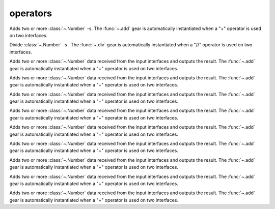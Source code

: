 operators
=========

.. module:: add

Adds two or more :class:`~.Number` -s. The :func:`~.add` gear is automatically instantiated when a "+" operator is used on two interfaces.

.. py:function:: add(op1: Number, op2: Number)

.. py:function:: add(din: Tuple[Number, Number])

   Add two :class:`~.Number` -s together:

   .. pg-example:: examples/add
      :lines: 4-7

.. module:: div

Divide :class:`~.Number` -s . The :func:`~.div` gear is automatically instantiated when a "//" operator is used on two interfaces.

.. py:function:: div(op1: Number, op2: Number)

.. py:function:: div(din: Tuple[Number, Number])

   Divide a :class:`~.Number` by a constant:

   .. pg-example:: examples/div
      :lines: 4-5

.. module:: eq

Adds two or more :class:`~.Number` data received from the input interfaces and outputs the result. The :func:`~.add` gear is automatically instantiated when a "+" operator is used on two interfaces.

.. py:function:: add(op1: Number, op2: Number)

.. py:function:: add(din: Tuple[Number, Number])

   Adds two numbers together:

   .. pg-example:: examples/add
      :lines: 4-7

.. module:: gt

Adds two or more :class:`~.Number` data received from the input interfaces and outputs the result. The :func:`~.add` gear is automatically instantiated when a "+" operator is used on two interfaces.

.. py:function:: add(op1: Number, op2: Number)

.. py:function:: add(din: Tuple[Number, Number])

   Adds two numbers together:

   .. pg-example:: examples/add
      :lines: 4-7


.. module:: iceil

Adds two or more :class:`~.Number` data received from the input interfaces and outputs the result. The :func:`~.add` gear is automatically instantiated when a "+" operator is used on two interfaces.

.. py:function:: add(op1: Number, op2: Number)

.. py:function:: add(din: Tuple[Number, Number])

   Adds two numbers together:

   .. pg-example:: examples/add
      :lines: 4-7

.. module:: invert

Adds two or more :class:`~.Number` data received from the input interfaces and outputs the result. The :func:`~.add` gear is automatically instantiated when a "+" operator is used on two interfaces.

.. py:function:: add(op1: Number, op2: Number)

.. py:function:: add(din: Tuple[Number, Number])

   Adds two numbers together:

   .. pg-example:: examples/add
      :lines: 4-7

.. module:: lt

Adds two or more :class:`~.Number` data received from the input interfaces and outputs the result. The :func:`~.add` gear is automatically instantiated when a "+" operator is used on two interfaces.

.. py:function:: add(op1: Number, op2: Number)

.. py:function:: add(din: Tuple[Number, Number])

   Adds two numbers together:

   .. pg-example:: examples/add
      :lines: 4-7


.. module:: mod

Adds two or more :class:`~.Number` data received from the input interfaces and outputs the result. The :func:`~.add` gear is automatically instantiated when a "+" operator is used on two interfaces.

.. py:function:: add(op1: Number, op2: Number)

.. py:function:: add(din: Tuple[Number, Number])

   Adds two numbers together:

   .. pg-example:: examples/add
      :lines: 4-7

.. module:: mul

Adds two or more :class:`~.Number` data received from the input interfaces and outputs the result. The :func:`~.add` gear is automatically instantiated when a "+" operator is used on two interfaces.

.. py:function:: add(op1: Number, op2: Number)

.. py:function:: add(din: Tuple[Number, Number])

   Adds two numbers together:

   .. pg-example:: examples/add
      :lines: 4-7

.. module:: neg

Adds two or more :class:`~.Number` data received from the input interfaces and outputs the result. The :func:`~.add` gear is automatically instantiated when a "+" operator is used on two interfaces.

.. py:function:: add(op1: Number, op2: Number)

.. py:function:: add(din: Tuple[Number, Number])

   Adds two numbers together:

   .. pg-example:: examples/add
      :lines: 4-7


.. module:: neq

Adds two or more :class:`~.Number` data received from the input interfaces and outputs the result. The :func:`~.add` gear is automatically instantiated when a "+" operator is used on two interfaces.

.. py:function:: add(op1: Number, op2: Number)

.. py:function:: add(din: Tuple[Number, Number])

   Adds two numbers together:

   .. pg-example:: examples/add
      :lines: 4-7
